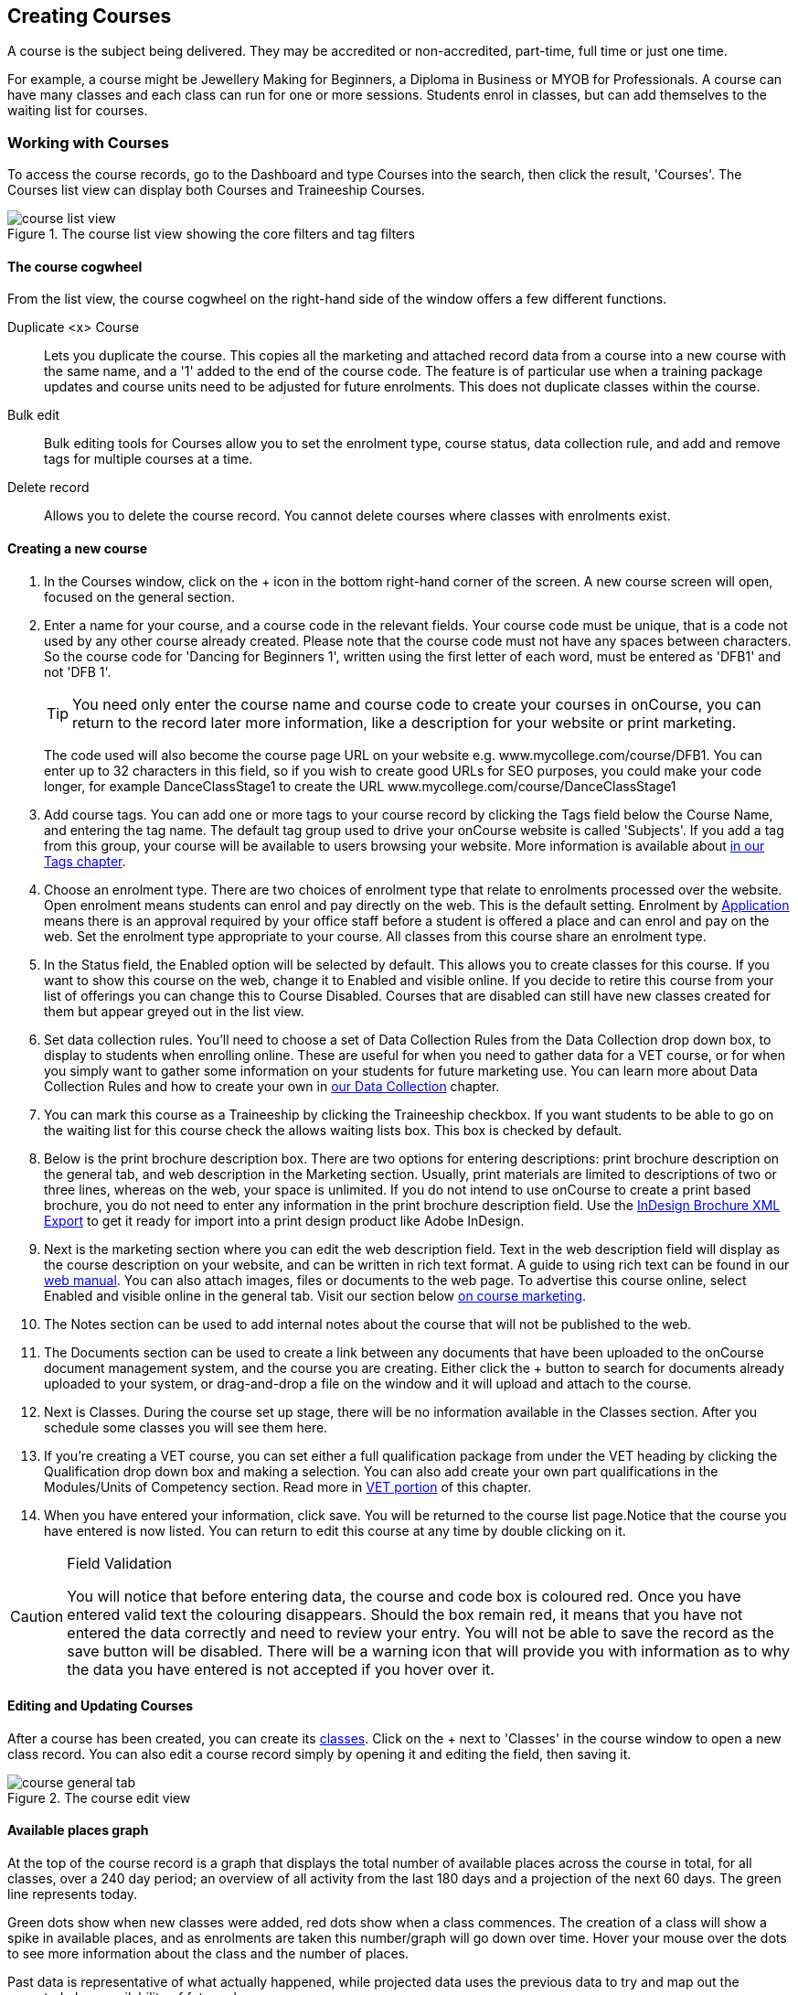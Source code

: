 [[courses]]
== Creating Courses

A course is the subject being delivered. They may be accredited or non-accredited, part-time, full time or just one time.

For example, a course might be Jewellery Making for Beginners, a Diploma in Business or MYOB for Professionals. A course can have many classes and each class can run for one or more sessions. Students enrol in classes, but can add themselves to the waiting list for courses.

[[courses-workingWith]]
=== Working with Courses

To access the course records, go to the Dashboard and type Courses into the search, then click the result, 'Courses'. The Courses list view can display both Courses and Traineeship Courses.

image::images/course_list_view.png[title='The course list view showing the core filters and tag filters']

==== The course cogwheel

From the list view, the course cogwheel on the right-hand side of the window offers a few different functions.

Duplicate <x> Course:: Lets you duplicate the course. This copies all the marketing and attached record data from a course into a new course with the same name, and a '1' added to the end of the course code. The feature is of particular use when a training package updates and course units need to be adjusted for future enrolments. This does not duplicate classes within the course.
Bulk edit:: Bulk editing tools for Courses allow you to set the enrolment type, course status, data collection rule, and add and remove tags for multiple courses at a time.
Delete record:: Allows you to delete the course record. You cannot delete courses where classes with enrolments exist.


==== Creating a new course

. In the Courses window, click on the + icon in the bottom right-hand corner of the screen. A new course screen will open, focused on the general section.
. Enter a name for your course, and a course code in the relevant fields. Your course code must be unique, that is a code not used by any other course already created. Please note that the course code must not have any spaces between characters. So the course code for 'Dancing for Beginners 1', written using the first letter of each word, must be entered as 'DFB1' and not 'DFB 1'.
+
[TIP]
====
You need only enter the course name and course code to create your courses in onCourse, you can return to the record later more information, like a description for your website or print marketing.
====
+
The code used will also become the course page URL on your website e.g. www.mycollege.com/course/DFB1. You can enter up to 32 characters in this field, so if you wish to create good URLs for SEO purposes, you could make your code longer, for example DanceClassStage1 to create the URL www.mycollege.com/course/DanceClassStage1

. Add course tags. You can add one or more tags to your course record by clicking the Tags field below the Course Name, and entering the tag name. The default tag group used to drive your onCourse website is called 'Subjects'. If you add a tag from this group, your course will be available to users browsing your website. More information is available about <<tagging, in our Tags chapter>>.

. Choose an enrolment type. There are two choices of enrolment type that relate to enrolments processed over the website. Open enrolment means students can enrol and pay directly on the web. This is the default setting. Enrolment by <<applications, Application>> means there is an approval required by your office staff before a student is offered a place and can enrol and pay on the web. Set the enrolment type appropriate to your course. All classes from this course share an enrolment type.

. In the Status field, the Enabled option will be selected by default. This allows you to create classes for this course. If you want to show this course on the web, change it to Enabled and visible online. If you decide to retire this course from your list of offerings you can change this to Course Disabled. Courses that are disabled can still have new classes created for them but appear greyed out in the list view.

. Set data collection rules. You'll need to choose a set of Data Collection Rules from the Data Collection drop down box, to display to students when enrolling online. These are useful for when you need to gather data for a VET course, or for when you simply want to gather some information on your students for future marketing use. You can learn more about Data Collection Rules and how to create your own in
<<dataCollection, our Data Collection>> chapter.

. You can mark this course as a Traineeship by clicking the Traineeship checkbox. If you want students to be able to go on the waiting list for this course check the allows waiting lists box. This box is checked by default.

. Below is the print brochure description box. There are two options for entering descriptions: print brochure description on the general tab, and web description in the Marketing section. Usually, print materials are limited to descriptions of two or three lines, whereas on the web, your space is unlimited. If you do not intend to use onCourse to create a print based brochure, you do not need to enter any information in the print brochure description field. Use the <<importExport_InDesign, InDesign Brochure XML Export>> to get it ready for import into a print design product like Adobe InDesign.

. Next is the marketing section where you can edit the web description field. Text in the web description field will display as the course description on your website, and can be written in rich text format. A guide to using rich text can be found in our link:https://www.ish.com.au/onCourse/doc/web/#richText[web manual]. You can also attach images, files or documents to the web page. To advertise this course online, select Enabled and visible online in the general tab. Visit our section below <<courses-Marketing, on course marketing>>.

. The Notes section can be used to add internal notes about the course that will not be published to the web.

. The Documents section can be used to create a link between any documents that have been uploaded to the onCourse document management system, and the course you are creating. Either click the + button to search for documents already uploaded to your system, or drag-and-drop a file on the window and it will upload and attach to the course.

. Next is Classes. During the course set up stage, there will be no information available in the Classes section. After you schedule some classes you will see them here.

. If you're creating a VET course, you can set either a full qualification package from under the VET heading by clicking the Qualification drop down box and making a selection. You can also add create your own part qualifications in the Modules/Units of Competency section. Read more in <<courses-VET, VET portion>> of this chapter.

. When you have entered your information, click save. You will be returned to the course list page.Notice that the course you have entered is now listed. You can return to edit this course at any time by double clicking on it.

[CAUTION]
.Field Validation
====
You will notice that before entering data, the course and code box is coloured red. Once you have entered valid text the colouring disappears. Should the box remain red, it means that you have not entered the data correctly and need to review your entry. You will not be able to save the record as the save button will be disabled. There will be a warning icon that will provide you with information as to why the data you have entered is not accepted if you hover over it.
====


==== Editing and Updating Courses

After a course has been created, you can create its <<classes, classes>>. Click on the + next to 'Classes' in the course window to open a new class record. You can also edit a course record simply by opening it and editing the field, then saving it.

image::images/course_general_tab.png[title='The course edit view']

==== Available places graph

At the top of the course record is a graph that displays the total number of available places across the course in total, for all classes, over a 240 day period; an overview of all activity from the last 180 days and a projection of the next 60 days. The green line represents today.

Green dots show when new classes were added, red dots show when a class commences. The creation of a class will show a spike in available places, and as enrolments are taken this number/graph will go down over time. Hover your mouse over the dots to see more information about the class and the number of places.

Past data is representative of what actually happened, while projected data uses the previous data to try and map out the expected place availability of future classes.

image::images/course_graph_places.png[title='12 places were avialble when the first class was created nearly 150 days ago. That class almost sold out, so more places were made available through a second class added 70 days ago. None of those places have sold as yet.']


[[courses-productrelations]]
===== Creating course and product relationships

onCourse allows you to link courses and products using predefined relationships. You can read more about course and product relationships <<courseRelations, in our relationships chapter>>.

To add a relation to a course:

. Inside the course record, scroll down till you get to the Related Courses/Products section and click the + button next to the section header.
. To select a product to add as a relation, click in the 'Find Products' section then type out the name of the product you want to add. Similarly, to add a Course, type a course name into the 'Find Courses' field. There are no limits to the number of relations you can add.
+
[NOTE]
====
The fields for adding products and adding courses are different. Make sure you're using the right one for what you want to find.
====
+
. Search results will appear and will auto-filter the more you type. Click the 'Add' button to the right of a selection to add it as a relation.
+
. Lastly, make sure you set a relationship direction and type by making a choice from the drop-down box that appears. make sure you do this before saving as the relationship type can't be changed. If you make a mistake you'll need to delete the link and add it again.

image::images/AddingRelatedCourseEditView.png[title='Adding Related Courses and Products']

[TIP]
====
Any related Courses that you set up must be web visible and open to enrolments in order to display with the original course on the website.
====

[[courses-addingimages]]
==== Adding thumbnail images to /courses pages on your website

You have the ability to add thumbnail images to all your courses. These will appear on your website on any courses list view page, so that's any URL that contains /courses after your domain name e.g. www.acme.com.au/courses or www.acme.com.au/courses/business/computing. More information about it can be found in the
https://www.ish.com.au/onCourse/doc/web/#images_and_attachments[attachments
chapter] of the web manual.

image::images/thumbnail_image.png[title='Adding thumbnail images to courses']

[[courses-viewmodules]]
=== Viewing Qualifications and Units of Competency

You can view all the Qualifications and Modules/Units of Competency (including skill sets) by opening the Qualifications window via the Dashboard. This has been merged with the Unit of Competency window as well, so all of these are able to be viewed and reviewed together in the one place.

You can switch between the three-column view or a list view by selecting the switcher at the bottom of the window.

image::images/quals_3column_view.png[title='The Qualifications/Units of Competency window in three-column view mode']

image::images/quals_listview.png[title='The Qualifications/Units of Competency window in list view mode']

[[courses-Marketing]]
=== Writing course descriptions for the web

The onCourse website is a powerful marketing tool for promoting your products to the public. Your ability to explain your product point of difference and entice students to enrol is determined by the copy you write in your course Marketing tab.

[[courses-SEOtips]]
==== What does a good course description include?

* The first sentence or two of your course description should contain your hook. This is the copy that displays in the course list results and 'reels in' the customer, enticing them to click on the [more...] link.
[TIP]
====
Avoiding using headings in the first paragraph for the same reason - it won't render well in list views or make sense to readers browsing your site.
====
* Think about all the questions potential students ask about this course, and provide answers in the course copy. onCourse already helps answer the 'where and when' questions with google maps embedded, and a full class timetable.
* Break up your copy with headings. It's difficult to scan large blocks of text, so put your rich text skills to good use and separate content with headings like 'What to bring', 'What you will learn', 'What past students say'.
* An image is worth a thousand words. Show, rather than tell, what your students can achieve if they enrol in this course. Learning Thai Cooking? Show them a dish they will cook in class. There are thousands of enticing stock photography images available for purchase online, and the onCourse system makes it easy for you to attach them to a course and upload them to your website.
* Keep the technical language to a minimum. If you are selling vocational training it's easy to fall into using acronyms and terms that only make sense to people within the industry. Your potential students are here to learn - don't scare them off enrolling by assuming they have the same industry knowledge you have.
* Avoid negative language. Your course description is not the place to tell people they can't access refunds if they change their mind after enrolment. Save it for your Terms and Conditions page.

==== What is SEO and why is it important?

SEO stands for Search Engine Optimisation and having a website with 'good' SEO should mean your site appears near the top of the list for searches that are most relevant to your product. A large part of SEO is technical - i.e. can the Google bots that crawl the internet read and understand your website's content? The technical framework that underpins the onCourse web engine does most of this hard work for you, but one thing we can't automate is the creation of your website content.

There are plenty of companies out there who will try to sell you an SEO solution, but the one thing most of them lack is an experienced copy writer who knows your product and your market.

Writing enticing copy is a skill. Making sure this copy hits on appropriate keywords and still reads well is an art.

Keywords are the terms people use when they are searching for your product. If you have an https://adwords.google.com.au[AdWords account with Google], they have an excellent Keyword Planner tool that allows you search for keywords and find related terms people search for, with their relative search frequency.

==== Tips for writing SEO copy

* Your key search term belongs in your course name, which in turn becomes your website page title and heading level content in the results pages. Words appearing in titles and headings are ranked higher than text on the page. For example, the course name 'Learn Microsoft Excel' would be a higher ranking course name for SEO purposes than 'Excel 101'
* The first paragraph of text on the page should reuse your primary keywords and add in your top related keywords, while remaining readable to humans. Say for example you chose the primary keyword Microsoft Office Excel with related keywords MS excel, formulas, spreadsheets, help, online, free, and your generic location. Your first paragraph would read: "Our Canberra CBD courses in Microsoft Office Excel are the solution to learning excel formulas and other spreadsheet functions. MS Excel training will help progress your career in almost any industry. Online classes for Excel are also available, or you can attend classroom tutorials and then access our online Excel course for free."
* If you're selling education, keywords like learn, course, class, training and tutorial belong in every course description you write.
* If you're selling face to face training, make sure you use location based keywords that relate to your training venues in the course copy, don't just rely on the class location to 'sell' to the local market.
* Encouraging people to link back to your content is also a great way to improve your native page ranks.
Consider providing content beyond the sales pitch - some Excel hints and tips may be just the trick to keep visitors returning.

[[courses-VET]]
=== VET Courses

If you are an RTO who offers short accredited programs, or full qualifications, you will appreciate the ease in which you can set up your courses with the right unit and qualification details. This then flows through to recording outcomes, creating transcripts and certifications, and generating AVETMISS compliant data.

[TIP]
====
In this section when we talk about Qualifications we really mean "Qualifications, Accredited Courses or Skillsets". And when we say "Unit of Competency" we also include "Modules". Although the words are different between state and commonwealth accreditation regimes, the processes in onCourse are exactly the same.
====

You must ensure that in the Preferences > AVETMISS section you have the 'show RTO related screens and menus' checkbox option enabled. This makes the VET section in the course and class records and the AVETMISS section in the student record visible for data entry.

In the VET tab of the course record you can select the Qualification and the Units from the built in NTIS data for your chosen course. If your course is VET, but not from a training package or accredited course, you can also flag it VET here and allocate its Field of Education ID. This is something you may need to do as part of your government funding requirements for non accredited courses.

[TIP]
====
Do you deliver state accredited courses? You will find the course listed in onCourse but not the modules that make up the course. This is because they are not publicly available on NTIS. You can add these manually in the Qualifications window in onCourse. Set them up as a Local Skill Set to have them export in a NAT00030A file during AVETMISS 8 export.
====

onCourse does not contain the qualification packaging rules, so it is up to you as the RTO to ensure that you are compliant with your own scope of registration and the requirements of the training packages you are authorised to deliver. You should refer to these requirements when creating your courses and only select those units which are allowed to contribute towards that particular qualification.

Examples of VET Courses are:

* A full Qualification where you know all the units the students will complete in advance i.e. all students will complete the same core and elective units. Students will graduate with a complete Qualification.
* A full Qualification where all students will undertake the core units, but may all select different elective units. Students will graduate with a complete Qualification.
* A short course which has one or more units of competency embedded within it. The units may or may not all contribute to the same Qualification. Students will graduate with a Statement of Attainment.
* A short course where you know which qualification a student will be working towards in advance, but the students in the class will complete a variable number and selection of units. Some may achieve a Statement of Attainment, some may be working towards a full Qualification, and some may simply receive a non-vet Statement of Attendance.
* A course which is not linked to any national or state accredited training packages or accredited courses, but has a vocational learning outcome. Depending on your reporting requirements, these courses may also contribute towards your annual VET delivery.

In onCourse outcomes (records of undertaking and achieving a unit of competency) flow down from the course to the student via an enrolment in a class. If a course has 15 units attached to it, when a student is enrolled in a class for that course, the student will have 15 outcomes created for them - one for each unit. You can always modify the units for the student in their own enrolment, for example if they change to a different elective. What this means is that you can save yourself a lot of data entry work if you set your course up with all the units to begin with.

==== Creating a VET Course

. Follow the instructions to create a new course. Once completed with all the naming and initial settings, scroll the course record to the VET section.
. Enter the National Code. The fields are clairvoyant, so as you type in them, onCourse will search for and list the qualifications in the built in training.gov.au database. Select the qualification by clicking on it. You can also search for qualification by name in Qualification. Omit the words 'Certificate in' or 'Diploma of' in your search. For example, search for the 'Certificate IV in Aged Care' by typing 'Aged Care'.
. You can then add modules and the units in the section titled Modules/Units of Competency. Click the + icon next to the section heading. This will open a search bar.
. Enter the National Code or Title. These fields are also clairvoyant so will populate as you type. To make your selection, click the Add button to right of the selection you want to add. You can choose multiple modules to add. You will then be returned to the course screen where you will see the modules and units listed. To add more units simply click on the + sign and repeat the process. To _delete_ any units, hover your mouse over the unit you'd like to delete and click the trash icon that appears to the right of the selection. When you are done, click save.

image::images/vet_course_tab.png[title='The VET section of the course record, showing a full qualification with selected units']

[[courses-immutableCaution]]
[CAUTION]
.Changing units in a course with enrolments
====
Once a course has a class with an enrolment in it you CANNOT change the units of competency assigned to the course. This is because onCourse has created an immutable relationship with this data - if you changed it at the course level, every student ever enrolled in a class for this course would have their outcomes changed.

However, you can always retire the old course and create a new course to use for future enrolment using the 'duplicate course' option in the list view cogwheel. The new course can have the same name but will have to have a different course code. You may choose to change the code of the old course instead, so the new course can use the existing code, which is advantageous for your SEO. Make sure to set the status of the old course to 'course disabled' and when you are ready, the status of the new course to 'enabled and visible online'.

You may also want to duplicate one of the classes from the old course and assign it to the new course to use the same timetables and teaching schedules.
====

You cannot add a unit of competency to a course if it already has enrolments (see the caution above), you can only cancel the remaining classes in the old course and then create a new course with the additional unit of competency you want included. This is because changing the units of competency changes the very nature of the course, but the history of the old course and its previous students need to be retained.

If needed, you can also add units directly to student enrolments. This will not change the course units for new students enrolling, but can be used to correct or update the records of existing students.

If the unit change is substantial, you may want to consider creating a new class against the new course, and transferring all the students from the class linked to the old course to the class linked to the new course. This will remove all the old units from their record (provided outcomes have not yet been set), and with their new enrolment, add all the new units to their record.

[[courses-duplication]]
==== Duplicating a Course

. First go to the "Course" list view and single click to select the old version of the course
. From the cogwheel, select the option 'duplicate course'. This will make another course with the same name and all the same content, with a course code with a 1 on the end.
. Courses can have the same name, but every course has to have a unique code. Because the course code is what forms your URL on the website, it is better for SEO purposes to change the code of the old course to something different before you disable it e.g. BCDCERTV could become oldBCDCERTV. Then you can change the code of the new version of the course from BCDCERTV1 back to BCDCERTV.
. Open the old version of the course and set the status to 'course disabled'.
. Open the new version of the course and make the required changes to the listed units of competency by adding or deleting from the current list on the VET tab. Note you will need to delete all the non-required units, save the record, and then reopen it to add new units.
. When you are ready to save and close the new course, set the course status to 'enabled and visible online'


==== Duplicating a class from an old course to a new course

. Open the class list view and locate a recent class from the old course. Following from the example before, this might be class oldBCDCERTV-90.
. Using the class cogwheel option, duplicate this class, making any changes to the dates as appropriate. This new class will have the code oldBCDCERTV-91 and be linked to the old course.
. Double click on the new class to open it. In the course code field in the top right-hand corner, change the code from the old course to the new course e.g. BCDCERTV. This has now linked the class to the new course.
Save and close.
+
NOTE: You can only change the course a class is linked to before any enrolments are processed into the class.
If a class has enrolments, even if those enrolments are cancelled, you can not change the course code it is linked to.

==== Courses which are complete qualifications or skill sets

When a course has the flag 'Satisfies complete qualification or skill set' checked on the VET tab, this means that if the student successfully completes all of the attached units, they will be eligible for a Qualification or Skill Set Statement of Attainment.

Using the automatic 'create Certificates' options from the class or enrolment cogwheels will look at the value of this flag and determine what type of certification to create.

This flag, for AVETMISS purposes, also signifies the student's intent to complete a qualification. Outcomes linked to a class with this flag checked will be reported linked to the parent qualification, where courses where this isn't selected will be reported as module only enrolments.

This value of this checkbox can be changed as needed after the course has been created, and even after students have enrolled.

[[courses-partialnonvet]]
==== Partial qualifications and Non-VET (non-accredited)

Remember that in onCourse a course is about the product you are selling to your students. Sometimes you may break a program of study e.g. full qualification into lots of short courses for students to buy, complete and over time, to work towards the final outcome of a qualification.

In onCourse, courses don't have to be linked to a qualification or a unit of competency. They can just be a non-accredited course.

If students are working towards a unit of competency that they will complete in another course, you may like to indicate this in the program description that you use for marketing purposes. If the student only completes this course, they will only be eligible for a non-accredited Certificate of Attendance, not a Statement of Attainment.

You can set up this type of program in onCourse by attaching the Qualification that the student will be working towards in the VET tab of the course, but not adding any Units of Competency to the course. You do not have to add the Qualification at all - this is optional, and would not be appropriate if the program of study never led to any formal Qualification outcome.

When students enrol in this course, they will get a dummy outcome (used for reporting purposes in some states) with the name of the course. You can set this dummy outcome to pass (81) or fail (82). Using this outcome, you will then know when the student enrols in the next course (where the units have been attached) that they have successfully completed the part one component.

When you set up the second part of the course, you will add the qualification and the units to the VET tab, so when the student enrols they will get the appropriate units of competency added to their record. Then you are able to record their final outcome result as per the standard list of VET options.

In the example below, a student is working towards a cluster of units from the Certificate I in IT. Only when they have completed the second course, Understanding Computer Basics, are they eligible to be assessed against the unit outcomes. The first course, Computing Basics, has no units attached, and the second course has three units attached.

image::images/computing_basics.png[title='1st course: The Qualification is attached to the course,but the student has not completed any units of competency by completing this course']

image::images/understanding_computer_basics.png[title='2nd course: The Qualification and Units are attached to this course. After completing part 1 and 2 the student can now be assessed.']

=== Showing courses online in bulk

You can put your classes online in bulk from within the Courses window:

* Go to the Courses window
* Highlight the courses in the list view you want to put online
* Click the Cogwheel > select 'Bulk edit...'
* By default, the function will assume you're only wanting to action the changes on the currently selected records. You can change this by clicking the 'found records' button before submitting. This will action on all records in the system. * A checkbox will appear inside the pop-up. If the checkbox is ticked, the classes will appear online. If it's unticked, those classes will be removed from online.
* Click Submit to finalise the changes

image::images/bulk_online_courses.png[title='The bulk edit view looks the same as sharing does. A checked box puts the classes online, and unchecked box removes them.']
